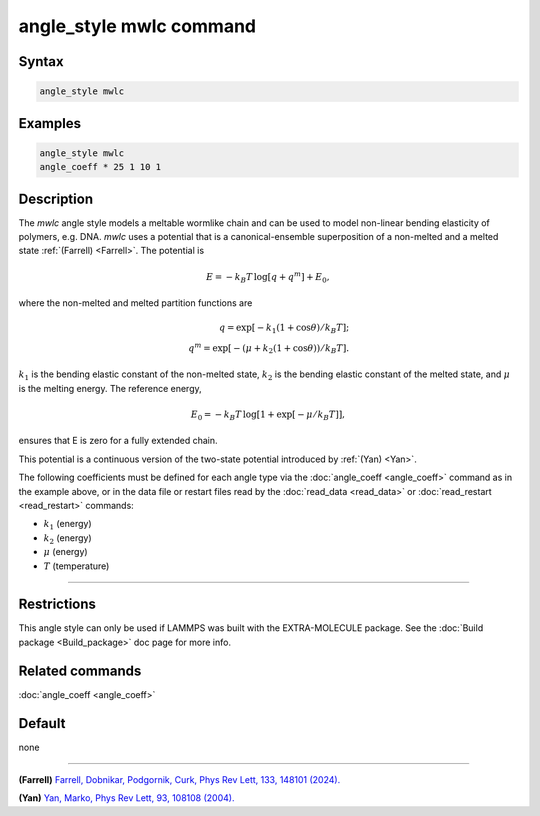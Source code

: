 .. index:: angle_style mwlc

angle_style mwlc command
==========================

Syntax
""""""

.. code-block:: LAMMPS

   angle_style mwlc

Examples
""""""""

.. code-block:: LAMMPS

   angle_style mwlc
   angle_coeff * 25 1 10 1

Description
"""""""""""

The *mwlc* angle style models a meltable wormlike chain and can be used to model non-linear bending elasticity of polymers, e.g. DNA.
*mwlc* uses a potential that is a canonical-ensemble superposition of a non-melted and a melted state :ref:`(Farrell) <Farrell>`.
The potential is

.. math::

    E = -k_{B}T\,\log [q + q^{m}] + E_{0},

where the non-melted and melted partition functions are

.. math::
    q = \exp [-k_{1}(1+\cos{\theta})/k_{B}T]; \\
    q^{m} = \exp [-(\mu+k_{2}(1+\cos{\theta}))/k_{B}T].

:math:`k_1` is the bending elastic constant of the non-melted state,
:math:`k_2` is the bending elastic constant of the melted state,
and :math:`\mu` is the melting energy.
The reference energy,

.. math::
    E_{0} = -k_{B}T\,\log [1 + \exp[-\mu/k_{B}T]],

ensures that E is zero for a fully extended chain.

This potential is a continuous version of the two-state potential
introduced by :ref:`(Yan) <Yan>`.

The following coefficients must be defined for each angle type via the
:doc:`angle_coeff <angle_coeff>` command as in the example above, or in
the data file or restart files read by the :doc:`read_data <read_data>`
or :doc:`read_restart <read_restart>` commands:

* :math:`k_1` (energy)
* :math:`k_2` (energy)
* :math:`\mu` (energy)
* :math:`T` (temperature)
----------


Restrictions
""""""""""""

This angle style can only be used if LAMMPS was built with the
EXTRA-MOLECULE package.  See the :doc:`Build package <Build_package>` doc page
for more info.

Related commands
""""""""""""""""

:doc:`angle_coeff <angle_coeff>`

Default
"""""""

none

----------

.. _Farrell:

**(Farrell)** `Farrell, Dobnikar, Podgornik, Curk, Phys Rev Lett, 133, 148101 (2024). <https://doi.org/10.1103/PhysRevLett.133.148101>`_

.. _Yan:

**(Yan)** `Yan, Marko, Phys Rev Lett, 93, 108108 (2004). <https://doi.org/10.1103/PhysRevLett.93.108108>`_

